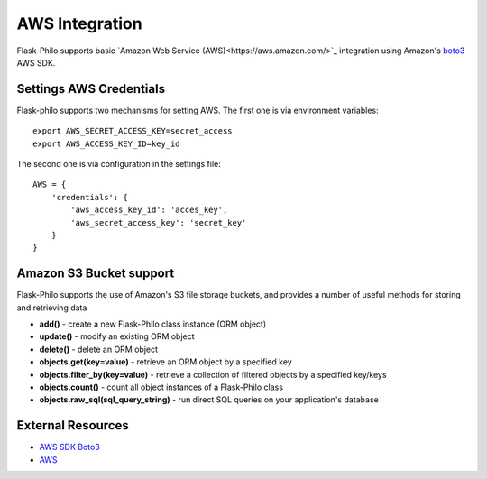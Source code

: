 AWS Integration
=======================

Flask-Philo supports basic `Amazon Web Service (AWS)<https://aws.amazon.com/>`_ integration
using Amazon's `boto3 <https://pypi.python.org/pypi/boto3>`_ AWS SDK.



Settings AWS Credentials
-----------------------------------

Flask-philo supports two mechanisms for setting AWS. The
first one is via environment variables:

::

    export AWS_SECRET_ACCESS_KEY=secret_access
    export AWS_ACCESS_KEY_ID=key_id


The second one is via configuration in the settings file:

::

    AWS = {
        'credentials': {
            'aws_access_key_id': 'acces_key',
            'aws_secret_access_key': 'secret_key'
        }
    }


Amazon S3 Bucket support
-----------------

Flask-Philo supports the use of Amazon's S3 file storage buckets, and provides a number of useful methods for storing and retrieving data

* **add()** - create a new Flask-Philo class instance (ORM object)
* **update()** - modify an existing ORM object
* **delete()** - delete an ORM object
* **objects.get(key=value)** - retrieve an ORM object by a specified key
* **objects.filter_by(key=value)** - retrieve a collection of filtered objects by a specified key/keys
* **objects.count()** - count all object instances of a Flask-Philo class
* **objects.raw_sql(sql_query_string)** - run direct SQL queries on your application's database






External Resources
-----------------------

* `AWS SDK Boto3 <https://pypi.python.org/pypi/boto3>`_

* `AWS <https://aws.amazon.com/>`_

